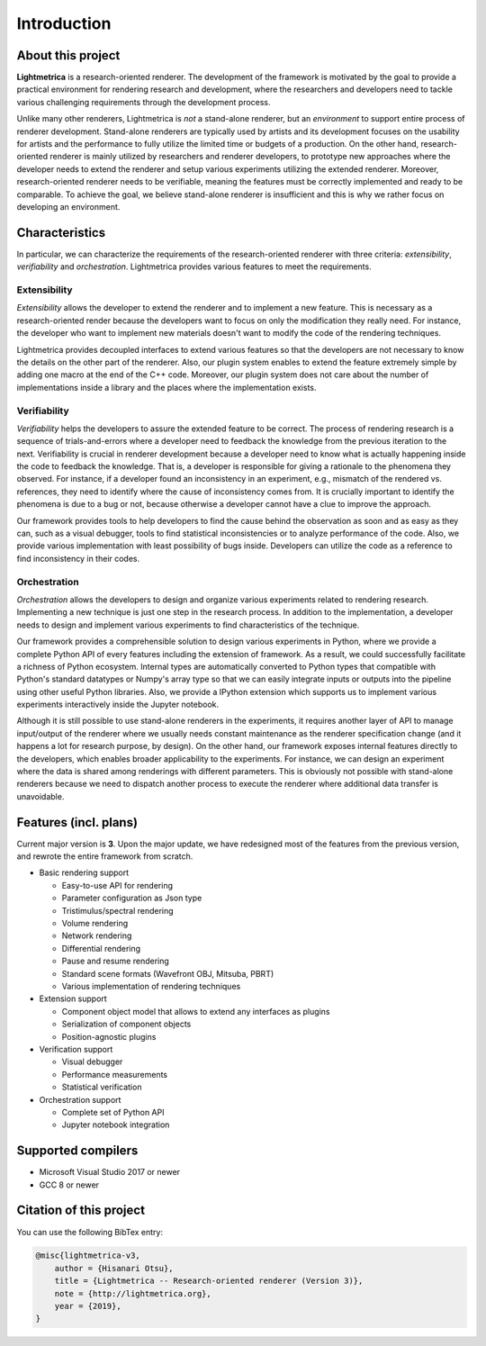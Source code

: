 Introduction
############

About this project
==================

.. General introduction. Briefly describe the purpose of this project.

**Lightmetrica** is a research-oriented renderer. The development of the framework is motivated by the goal to provide a practical environment for rendering research and development, where the researchers and developers need to tackle various challenging requirements through the development process.

.. Background and motivation of this project.

Unlike many other renderers, Lightmetrica is *not* a stand-alone renderer, but an *environment* to support entire process of renderer development. Stand-alone renderers are typically used by artists and its development focuses on the usability for artists and the performance to fully utilize the limited time or budgets of a production. On the other hand, research-oriented renderer is mainly utilized by researchers and renderer developers, to prototype new approaches where the developer needs to extend the renderer and setup various experiments utilizing the extended renderer. Moreover, research-oriented renderer needs to be verifiable, meaning the features must be correctly implemented and ready to be comparable. To achieve the goal, we believe stand-alone renderer is insufficient and this is why we rather focus on developing an environment.

Characteristics
===============

In particular, we can characterize the requirements of the research-oriented renderer with three criteria: *extensibility*, *verifiability* and *orchestration*. Lightmetrica provides various features to meet the requirements.

Extensibility
-------------

*Extensibility* allows the developer to extend the renderer and to implement a new feature. This is necessary as a research-oriented render because the developers want to focus on only the modification they really need. For instance, the developer who want to implement new materials doesn't want to modify the code of the rendering techniques.

Lightmetrica provides decoupled interfaces to extend various features so that the developers are not necessary to know the details on the other part of the renderer. Also, our plugin system enables to extend the feature extremely simple by adding one macro at the end of the C++ code. Moreover, our plugin system does not care about the number of implementations inside a library and the places where the implementation exists. 

Verifiability
-------------

*Verifiability* helps the developers to assure the extended feature to be correct. The process of rendering research is a sequence of trials-and-errors where a developer need to feedback the knowledge from the previous iteration to the next. Verifiability is crucial in renderer development because a developer need to know what is actually happening inside the code to feedback the knowledge. That is, a developer is responsible for giving a rationale to the phenomena they observed. For instance, if a developer found an inconsistency in an experiment, e.g., mismatch of the rendered vs. references, they need to identify where the cause of inconsistency comes from. It is crucially important to identify the phenomena is due to a bug or not, because otherwise a developer cannot have a clue to improve the approach.

Our framework provides tools to help developers to find the cause behind the observation as soon and as easy as they can, such as a visual debugger, tools to find statistical inconsistencies or to analyze performance of the code. Also, we provide various implementation with least possibility of bugs inside. Developers can utilize the code as a reference to find inconsistency in their codes.

Orchestration
-------------

*Orchestration* allows the developers to design and organize various experiments related to rendering research. Implementing a new technique is just one step in the research process. In addition to the implementation, a developer needs to design and implement various experiments to find characteristics of the technique. 

Our framework provides a comprehensible solution to design various experiments in Python, where we provide a complete Python API of every features including the extension of framework. As a result, we could successfully facilitate a richness of Python ecosystem. Internal types are automatically converted to Python types that compatible with Python's standard datatypes or Numpy's array type so that we can easily integrate inputs or outputs into the pipeline using other useful Python libraries. Also, we provide a IPython extension which supports us to implement various experiments interactively inside the Jupyter notebook.

Although it is still possible to use stand-alone renderers in the experiments, it requires another layer of API to manage input/output of the renderer where we usually needs constant maintenance as the renderer specification change (and it happens a lot for research purpose, by design). On the other hand, our framework exposes internal features directly to the developers, which enables broader applicability to the experiments. For instance, we can design an experiment where the data is shared among renderings with different parameters. This is obviously not possible with stand-alone renderers because we need to dispatch another process to execute the renderer where additional data transfer is unavoidable. 

Features (incl. plans)
=============

.. TODO: add link

Current major version is **3**. Upon the major update, we have redesigned most of the features from the previous version, and rewrote the entire framework from scratch.

- Basic rendering support

  - Easy-to-use API for rendering
  - Parameter configuration as Json type
  - Tristimulus/spectral rendering
  - Volume rendering
  - Network rendering
  - Differential rendering
  - Pause and resume rendering 
  - Standard scene formats (Wavefront OBJ, Mitsuba, PBRT)
  - Various implementation of rendering techniques

- Extension support

  - Component object model that allows to extend any interfaces as plugins
  - Serialization of component objects
  - Position-agnostic plugins

- Verification support

  - Visual debugger
  - Performance measurements
  - Statistical verification

- Orchestration support

  - Complete set of Python API
  - Jupyter notebook integration

Supported compilers
===================

- Microsoft Visual Studio 2017 or newer
- GCC 8 or newer

Citation of this project
========================

You can use the following BibTex entry:

.. code-block:: bash

    @misc{lightmetrica-v3,
        author = {Hisanari Otsu},
        title = {Lightmetrica -- Research-oriented renderer (Version 3)},
        note = {http://lightmetrica.org},
        year = {2019},
    }
